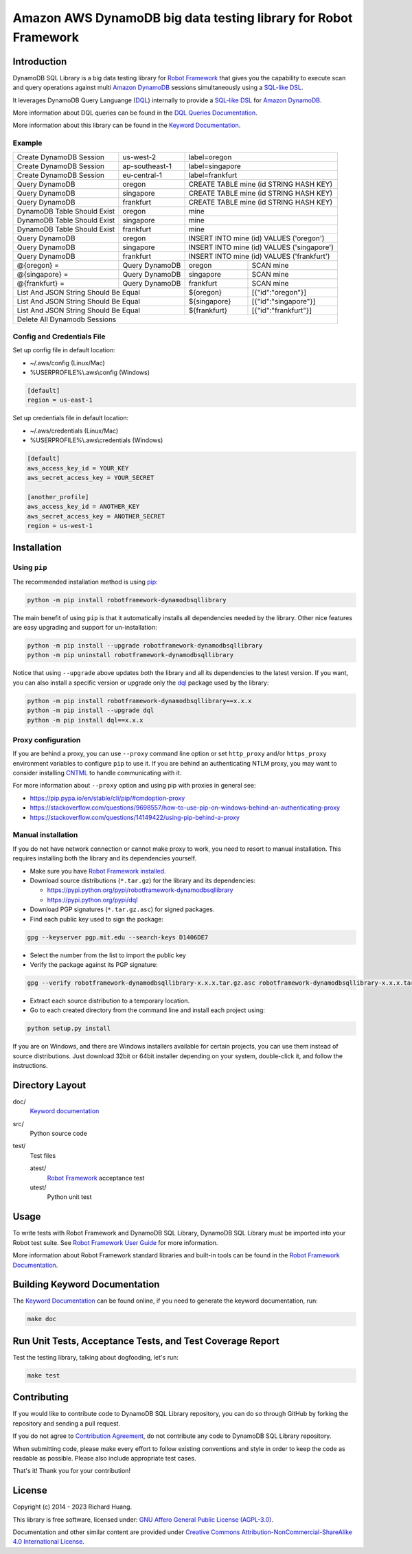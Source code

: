 Amazon AWS DynamoDB big data testing library for Robot Framework
================================================================

|Validations| |Coverage| |Docs| |Version| |Status| |Python| |Download| |License|

Introduction
------------

DynamoDB SQL Library is a big data testing library for `Robot Framework`_
that gives you the capability to execute scan and query operations against
multi `Amazon DynamoDB`_ sessions simultaneously using a `SQL-like`_ DSL_.

It leverages DynamoDB Query Languange (DQL_) internally to provide a `SQL-like`_ DSL_
for `Amazon DynamoDB`_.

More information about DQL queries can be found in the `DQL Queries Documentation`_.

More information about this library can be found in the `Keyword Documentation`_.

Example
'''''''

+-----------------------------+----------------+------------------------------------------------------+
| Create DynamoDB Session     | us-west-2      | label=oregon                                         |
+-----------------------------+----------------+------------------------------------------------------+
| Create DynamoDB Session     | ap-southeast-1 | label=singapore                                      |
+-----------------------------+----------------+------------------------------------------------------+
| Create DynamoDB Session     | eu-central-1   | label=frankfurt                                      |
+-----------------------------+----------------+------------------------------------------------------+
| Query DynamoDB              | oregon         | CREATE TABLE mine (id STRING HASH KEY)               |
+-----------------------------+----------------+------------------------------------------------------+
| Query DynamoDB              | singapore      | CREATE TABLE mine (id STRING HASH KEY)               |
+-----------------------------+----------------+------------------------------------------------------+
| Query DynamoDB              | frankfurt      | CREATE TABLE mine (id STRING HASH KEY)               |
+-----------------------------+----------------+------------------------------------------------------+
| DynamoDB Table Should Exist | oregon         | mine                                                 |
+-----------------------------+----------------+------------------------------------------------------+
| DynamoDB Table Should Exist | singapore      | mine                                                 |
+-----------------------------+----------------+------------------------------------------------------+
| DynamoDB Table Should Exist | frankfurt      | mine                                                 |
+-----------------------------+----------------+------------------------------------------------------+
| Query DynamoDB              | oregon         | INSERT INTO mine (id) VALUES ('oregon')              |
+-----------------------------+----------------+------------------------------------------------------+
| Query DynamoDB              | singapore      | INSERT INTO mine (id) VALUES ('singapore')           |
+-----------------------------+----------------+------------------------------------------------------+
| Query DynamoDB              | frankfurt      | INSERT INTO mine (id) VALUES ('frankfurt')           |
+-----------------------------+----------------+----------------+-------------------------------------+
| @{oregon} =                 | Query DynamoDB | oregon         | SCAN mine                           |
+-----------------------------+----------------+----------------+-------------------------------------+
| @{singapore} =              | Query DynamoDB | singapore      | SCAN mine                           |
+-----------------------------+----------------+----------------+-------------------------------------+
| @{frankfurt} =              | Query DynamoDB | frankfurt      | SCAN mine                           |
+-----------------------------+----------------+----------------+-------------------------------------+
| List And JSON String Should Be Equal         | ${oregon}      | [{"id":"oregon"}]                   |
+----------------------------------------------+----------------+-------------------------------------+
| List And JSON String Should Be Equal         | ${singapore}   | [{"id":"singapore"}]                |
+----------------------------------------------+----------------+-------------------------------------+
| List And JSON String Should Be Equal         | ${frankfurt}   | [{"id":"frankfurt"}]                |
+----------------------------------------------+----------------+-------------------------------------+
| Delete All Dynamodb Sessions                                                                        |
+-----------------------------------------------------------------------------------------------------+

Config and Credentials File
'''''''''''''''''''''''''''

Set up config file in default location:

- ~/.aws/config (Linux/Mac)
- %USERPROFILE%\\.aws\\config (Windows)

.. code-block:: ini

    [default]
    region = us-east-1

Set up credentials file in default location:

- ~/.aws/credentials (Linux/Mac)
- %USERPROFILE%\\.aws\\credentials (Windows)

.. code-block:: ini

    [default]
    aws_access_key_id = YOUR_KEY
    aws_secret_access_key = YOUR_SECRET

    [another_profile]
    aws_access_key_id = ANOTHER_KEY
    aws_secret_access_key = ANOTHER_SECRET
    region = us-west-1

Installation
------------

Using ``pip``
'''''''''''''

The recommended installation method is using pip_:

.. code:: bash

    python -m pip install robotframework-dynamodbsqllibrary

The main benefit of using ``pip`` is that it automatically installs all
dependencies needed by the library. Other nice features are easy upgrading
and support for un-installation:

.. code:: bash

    python -m pip install --upgrade robotframework-dynamodbsqllibrary
    python -m pip uninstall robotframework-dynamodbsqllibrary

Notice that using ``--upgrade`` above updates both the library and all
its dependencies to the latest version. If you want, you can also install
a specific version or upgrade only the dql_ package used by the library:

.. code:: bash

    python -m pip install robotframework-dynamodbsqllibrary==x.x.x
    python -m pip install --upgrade dql
    python -m pip install dql==x.x.x

Proxy configuration
'''''''''''''''''''

If you are behind a proxy, you can use ``--proxy`` command line option
or set ``http_proxy`` and/or ``https_proxy`` environment variables to
configure ``pip`` to use it. If you are behind an authenticating NTLM proxy,
you may want to consider installing CNTML_ to handle communicating with it.

For more information about ``--proxy`` option and using pip with proxies
in general see:

- https://pip.pypa.io/en/stable/cli/pip/#cmdoption-proxy
- https://stackoverflow.com/questions/9698557/how-to-use-pip-on-windows-behind-an-authenticating-proxy
- https://stackoverflow.com/questions/14149422/using-pip-behind-a-proxy

Manual installation
'''''''''''''''''''

If you do not have network connection or cannot make proxy to work, you need
to resort to manual installation. This requires installing both the library
and its dependencies yourself.

- Make sure you have `Robot Framework installed`_.

- Download source distributions (``*.tar.gz``) for the library and its dependencies:

  - https://pypi.python.org/pypi/robotframework-dynamodbsqllibrary
  - https://pypi.python.org/pypi/dql

- Download PGP signatures (``*.tar.gz.asc``) for signed packages.

- Find each public key used to sign the package:

.. code:: bash

    gpg --keyserver pgp.mit.edu --search-keys D1406DE7

- Select the number from the list to import the public key

- Verify the package against its PGP signature:

.. code:: bash

    gpg --verify robotframework-dynamodbsqllibrary-x.x.x.tar.gz.asc robotframework-dynamodbsqllibrary-x.x.x.tar.gz

- Extract each source distribution to a temporary location.

- Go to each created directory from the command line and install each project using:

.. code:: bash

       python setup.py install

If you are on Windows, and there are Windows installers available for
certain projects, you can use them instead of source distributions.
Just download 32bit or 64bit installer depending on your system,
double-click it, and follow the instructions.

Directory Layout
----------------

doc/
    `Keyword documentation`_

src/
    Python source code

test/
     Test files

     atest/
           `Robot Framework`_ acceptance test

     utest/
           Python unit test

Usage
-----

To write tests with Robot Framework and DynamoDB SQL Library,
DynamoDB SQL Library must be imported into your Robot test suite.
See `Robot Framework User Guide`_ for more information.

More information about Robot Framework standard libraries and built-in tools
can be found in the `Robot Framework Documentation`_.

Building Keyword Documentation
------------------------------

The `Keyword Documentation`_ can be found online, if you need to generate the keyword documentation, run:

.. code:: bash

    make doc

Run Unit Tests, Acceptance Tests, and Test Coverage Report
----------------------------------------------------------

Test the testing library, talking about dogfooding, let's run:

.. code:: bash

    make test

Contributing
------------

If you would like to contribute code to DynamoDB SQL Library repository, you can do so through GitHub by forking the repository and sending a pull request.

If you do not agree to `Contribution Agreement`_, do not contribute any code to DynamoDB SQL Library repository.

When submitting code, please make every effort to follow existing conventions and style in order to keep the code as readable as possible. Please also include appropriate test cases.

That's it! Thank you for your contribution!

License
-------

Copyright (c) 2014 - 2023 Richard Huang.

This library is free software, licensed under: `GNU Affero General Public License (AGPL-3.0)`_.

Documentation and other similar content are provided under `Creative Commons Attribution-NonCommercial-ShareAlike 4.0 International License`_.

.. _Amazon DynamoDB: https://bit.ly/3SgjyQA
.. _Contribution Agreement: CONTRIBUTING.md
.. _CNTML: https://bit.ly/3IxTVXZ
.. _Creative Commons Attribution-NonCommercial-ShareAlike 4.0 International License: https://bit.ly/2SMCRlS
.. _dql: https://bit.ly/3IaeVCW
.. _DQL Queries Documentation: https://bit.ly/3lFPzFj
.. _DSL: https://bit.ly/3lAWXli
.. _GNU Affero General Public License (AGPL-3.0): https://bit.ly/2yi7gyO
.. _Keyword Documentation: https://bit.ly/3SayD5V
.. _pip: https://bit.ly/3xzSLVU
.. _Robot Framework: https://bit.ly/3k0gKug
.. _Robot Framework Documentation: https://bit.ly/3xziFc4
.. _Robot Framework installed: https://bit.ly/3YEmfxr
.. _Robot Framework User Guide: https://bit.ly/410hgsR
.. _SQL-like: https://bit.ly/3lFPzFj
.. |Validations| image:: https://github.com/rickypc/robotframework-dynamodbsqllibrary/actions/workflows/validations.yml/badge.svg
    :target: https://bit.ly/3IvXeyW
    :alt: Validation Status
.. |Coverage| image:: https://img.shields.io/codecov/c/github/rickypc/robotframework-dynamodbsqllibrary.svg
    :target: https://bit.ly/3XLr1rH
    :alt: Code Coverage
.. |Docs| image:: https://img.shields.io/badge/docs-latest-brightgreen.svg
    :target: https://bit.ly/3SayD5V
    :alt: Keyword Documentation
.. |Version| image:: https://img.shields.io/pypi/v/robotframework-dynamodbsqllibrary.svg
    :target: https://bit.ly/3EjaggS
    :alt: Package Version
.. |Status| image:: https://img.shields.io/pypi/status/robotframework-dynamodbsqllibrary.svg
    :target: https://bit.ly/3EjaggS
    :alt: Development Status
.. |Python| image:: https://img.shields.io/pypi/pyversions/robotframework-dynamodbsqllibrary.svg
    :target: https://bit.ly/3Iz6baY
    :alt: Python Version
.. |Download| image:: https://img.shields.io/pypi/dm/robotframework-dynamodbsqllibrary.svg
    :target: https://bit.ly/3EjaggS
    :alt: Monthly Download
.. |License| image:: https://img.shields.io/pypi/l/robotframework-dynamodbsqllibrary.svg
    :target: https://bit.ly/2yi7gyO
    :alt: License
